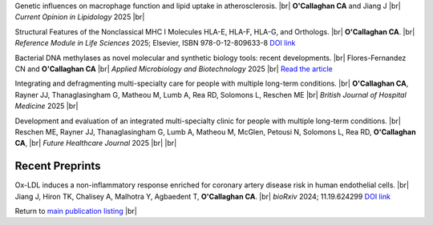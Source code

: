 .. title: In Press
.. slug: preprints
.. date: 2023-09-29 11:23:43 UTC+01:00
.. tags: 
.. category: 
.. link: 
.. description: 
.. type: text

.. #define a hard line break for HTML
.. |br| raw:: html

   <br />


Genetic influences on macrophage function and lipid uptake in atherosclerosis. |br| **O'Callaghan CA** and Jiang J |br| *Current Opinion in Lipidology* 2025 |br|

Structural Features of the Nonclassical MHC I Molecules HLA-E, HLA-F, HLA-G, and Orthologs. |br| **O'Callaghan CA**. |br| *Reference Module in Life Sciences* 2025; Elsevier, ISBN 978-0-12-809633-8 `DOI link <https://doi.org/10.1016/B978-0-128-24465-4.00115-0>`__

Bacterial DNA methylases as novel molecular and synthetic biology tools: recent developments. |br| Flores-Fernandez CN and **O'Callaghan CA** |br| *Applied Microbiology and Biotechnology* 2025 |br| `Read the article <https://rdcu.be/ecwuV>`__

Integrating and defragmenting multi-specialty care for people with multiple long-term conditions. |br| **O'Callaghan CA**, Rayner JJ, Thanaglasingham G, Matheou M, Lumb A, Rea RD, Solomons L, Reschen ME |br| *British Journal of Hospital Medicine* 2025 |br|

Development and evaluation of an integrated multi-specialty clinic for people with multiple long-term conditions. |br|  Reschen ME, Rayner JJ, Thanaglasingham G, Lumb A, Matheou M, McGlen, Petousi N, Solomons L, Rea RD, **O'Callaghan CA**, |br| *Future Healthcare Journal* 2025 |br|
|br|

Recent Preprints
================


.. *Dexi* disruption depletes gut microbial metabolites and accelerates autoimmune diabetes. |br| Davison LJ, Wallace MD, Preece C, Hughes K, Todd JA, Davies B, **O'Callaghan CA**. |br| *bioRxiv* 2018; 393421 `DOI link <https://doi.org/10.1101/393421>`__ 

Ox-LDL induces a non-inflammatory response enriched for coronary artery disease risk in human endothelial cells. |br| Jiang J, Hiron TK, Chalisey A, Malhotra Y, Agbaedent T, **O'Callaghan CA**. |br| *bioRxiv* 2024; 11.19.624299 `DOI link <https://doi.org/10.1101/2024.11.19.624299>`__ 


Return to  `main publication listing </publications/>`_  |br|
